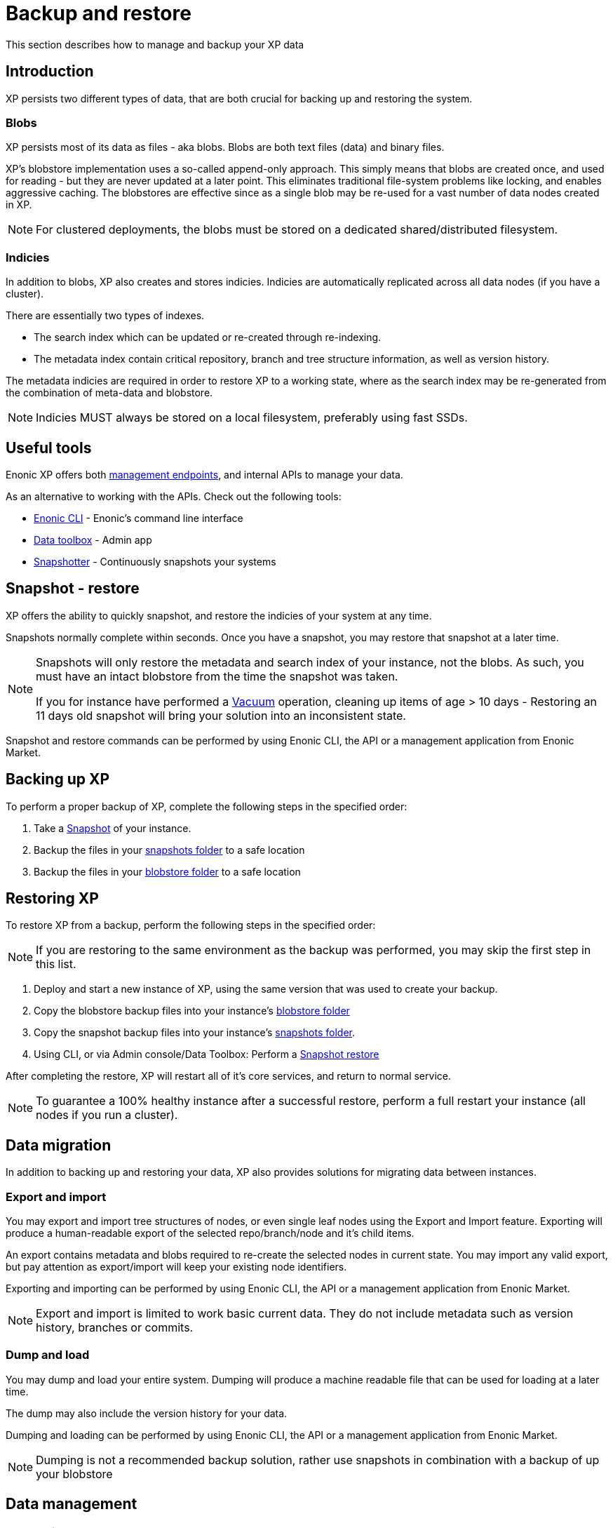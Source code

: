 = Backup and restore

:toc: right
:imagesdir: images

This section describes how to manage and backup your XP data

== Introduction

XP persists two different types of data, that are both crucial for backing up and restoring the system.

=== Blobs
XP persists most of its data as files - aka blobs.
Blobs are both text files (data) and binary files.

XP's blobstore implementation uses a so-called append-only approach.
This simply means that blobs are created once, and used for reading - but they are never updated at a later point. 
This eliminates traditional file-system problems like locking, and enables aggressive caching.
The blobstores are effective since as a single blob may be re-used for a vast number of data nodes created in XP.

NOTE: For clustered deployments, the blobs must be stored on a dedicated shared/distributed filesystem.


=== Indicies
In addition to blobs, XP also creates and stores indicies.
Indicies are automatically replicated across all data nodes (if you have a cluster).

There are essentially two types of indexes.

* The search index which can be updated or re-created through re-indexing.
* The metadata index contain critical repository, branch and tree structure information, as well as version history.

The metadata indicies are required in order to restore XP to a working state, where as the search index may be re-generated from the combination of meta-data and blobstore.

NOTE: Indicies MUST always be stored on a local filesystem, preferably using fast SSDs.


== Useful tools
Enonic XP offers both <<../runtime/management#, management endpoints>>, and internal APIs to manage your data.

As an alternative to working with the APIs. Check out the following tools:

* https://developer.enonic.com/docs/enonic-cli[Enonic CLI] - Enonic's command line interface
* https://market.enonic.com/vendors/glenn-ricaud/data-toolbox[Data toolbox] - Admin app
* https://market.enonic.com/vendors/enonic/snapshotter[Snapshotter] - Continuously snapshots your systems

[#snapshot-restore]
== Snapshot - restore

XP offers the ability to quickly snapshot, and restore the indicies of your system at any time. 

Snapshots normally complete within seconds. Once you have a snapshot, you may restore that snapshot at a later time.

[NOTE]
====
Snapshots will only restore the metadata and search index of your instance, not the blobs. As such, you must have an intact blobstore from the time the snapshot was taken. 

If you for instance have performed a <<#vacuum, Vacuum>> operation, cleaning up items of age > 10 days - Restoring an 11 days old snapshot will bring your solution into an inconsistent state.
====

Snapshot and restore commands can be performed by using Enonic CLI, the API or a management application from Enonic Market.


[#backup]
== Backing up XP

To perform a proper backup of XP, complete the following steps in the specified order:

. Take a <<#snapshot-restore, Snapshot>> of your instance.
. Backup the files in your <<config#repo, snapshots folder>> to a safe location
. Backup the files in your <<config#file-blobstore, blobstore folder>> to a safe location


[#restore]
== Restoring XP

To restore XP from a backup, perform the following steps in the specified order:

NOTE: If you are restoring to the same environment as the backup was performed, you may skip the first step in this list.

 . Deploy and start a new instance of XP, using the same version that was used to create your backup. 
. Copy the blobstore backup files into your instance's <<config#file-blobstore, blobstore folder>>
. Copy the snapshot backup files into your instance's <<config#repo, snapshots folder>>.
. Using CLI, or via Admin console/Data Toolbox: Perform a <<#snapshot-restore, Snapshot restore>>

After completing the restore, XP will restart all of it's core services, and return to normal service.

NOTE: To guarantee a 100% healthy instance after a successful restore, perform a full restart your instance (all nodes if you run a cluster).

== Data migration

In addition to backing up and restoring your data, XP also provides solutions for migrating data between instances.

[#export-import]
=== Export and import

You may export and import tree structures of nodes, or even single leaf nodes using the Export and Import feature.
Exporting will produce a human-readable export of the selected repo/branch/node and it's child items.

An export contains metadata and blobs required to re-create the selected nodes in current state.
You may import any valid export, but pay attention as export/import will keep your existing node identifiers.

Exporting and importing can be performed by using Enonic CLI, the API or a management application from Enonic Market.

NOTE: Export and import is limited to work basic current data. They do not include metadata such as version history, branches or commits.

[#dump-load]
=== Dump and load

You may dump and load your entire system.
Dumping will produce a machine readable file that can be used for loading at a later time.

The dump may also include the version history for your data.

Dumping and loading can be performed by using Enonic CLI, the API or a management application from Enonic Market.

NOTE: Dumping is not a recommended backup solution, rather use snapshots in combination with a backup of up your blobstore


== Data management

[#vacuum]
=== Vacuuming

Even if you delete nodes in your storage, the blobs and selected metadata are not permanently removed from XP. 

Deleting the blobs would actually prevent you from easily rolling back to a previous snapshot.

To permanently delete the remaining metadata and blogs in a controlled fashion, XP offers a function called Vacuuming.

Vacuuming first removes the remaining metadata, and then effectively removes the blobs that are no longer referenced.

TIP: Vacuuming can be setup to execute automatically as a scheduled job, or manually triggered via for instance the CLI.